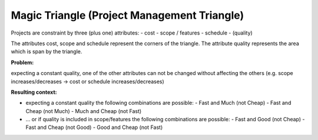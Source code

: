 ﻿.. _magic_triangle:

********************************************
Magic Triangle (Project Management Triangle)
********************************************

Projects are constraint by three (plus one) attributes:
- cost
- scope / features
- schedule
- (quality)

The attributes cost, scope and schedule represent the corners of the triangle.
The attribute quality represents the area which is span by the triangle.

:Problem:
expecting a constant quality, one of the other attributes can not be changed
without affecting the others (e.g. scope increases/decreases ->
cost or schedule increases/decreases)

:Resulting context:
- expecting a constant quality the following combinations are possible:
  - Fast and Much (not Cheap)
  - Fast and Cheap (not Much)
  - Much and Cheap (not Fast)

- ... or if quality is included in scope/features the following combinations are possible:
  - Fast and Good (not Cheap)
  - Fast and Cheap (not Good)
  - Good and Cheap (not Fast)